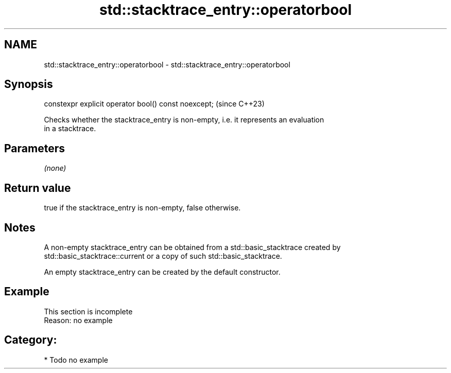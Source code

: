 .TH std::stacktrace_entry::operatorbool 3 "2024.06.10" "http://cppreference.com" "C++ Standard Libary"
.SH NAME
std::stacktrace_entry::operatorbool \- std::stacktrace_entry::operatorbool

.SH Synopsis
   constexpr explicit operator bool() const noexcept;  (since C++23)

   Checks whether the stacktrace_entry is non-empty, i.e. it represents an evaluation
   in a stacktrace.

.SH Parameters

   \fI(none)\fP

.SH Return value

   true if the stacktrace_entry is non-empty, false otherwise.

.SH Notes

   A non-empty stacktrace_entry can be obtained from a std::basic_stacktrace created by
   std::basic_stacktrace::current or a copy of such std::basic_stacktrace.

   An empty stacktrace_entry can be created by the default constructor.

.SH Example

    This section is incomplete
    Reason: no example

.SH Category:
     * Todo no example
